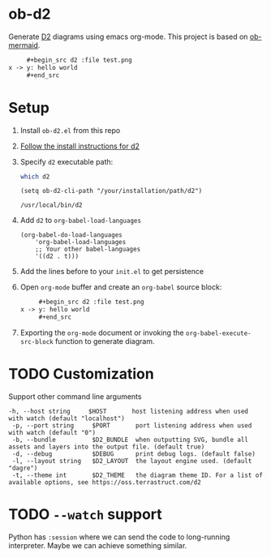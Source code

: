 * ob-d2

Generate [[https://d2lang.com/tour/intro][D2]] diagrams using emacs org-mode.
This project is based on [[https://github.com/arnm/ob-mermaid][ob-mermaid]].

   #+begin_src org
     ,#+begin_src d2 :file test.png
x -> y: hello world
     ,#+end_src
   #+end_src
     #+RESULTS:
     [[file:test.png]]

* Setup
1. Install =ob-d2.el= from this repo
2. [[https://d2lang.com/tour/install][Follow the install instructions for d2]]
3. Specify =d2= executable path:
  #+begin_src bash
which d2
  #+end_src

   #+begin_src elisp
  (setq ob-d2-cli-path "/your/installation/path/d2")
  #+end_src

  #+RESULTS:
  : /usr/local/bin/d2
4. Add =d2= to =org-babel-load-languages=

  #+begin_src elisp
    (org-babel-do-load-languages
        'org-babel-load-languages
        ;; Your other babel-languages
        '((d2 . t)))
  #+end_src

  #+RESULTS:
5. Add the lines before to your =init.el= to get persistence

6. Open =org-mode= buffer and create an =org-babel= source block:
   #+begin_src org
     ,#+begin_src d2 :file test.png
x -> y: hello world
     ,#+end_src
   #+end_src
7. Exporting the =org-mode= document or invoking the =org-babel-execute-src-block= function to generate diagram.

* TODO Customization
Support other command line arguments
#+begin_example
 -h, --host string     $HOST       host listening address when used with watch (default "localhost")
  -p, --port string     $PORT       port listening address when used with watch (default "0")
  -b, --bundle          $D2_BUNDLE  when outputting SVG, bundle all assets and layers into the output file. (default true)
  -d, --debug           $DEBUG      print debug logs. (default false)
  -l, --layout string   $D2_LAYOUT  the layout engine used. (default "dagre")
  -t, --theme int       $D2_THEME   the diagram theme ID. For a list of available options, see https://oss.terrastruct.com/d2
#+end_example

* TODO =--watch= support
Python has =:session= where we can send the code to long-running interpreter.
Maybe we can achieve something similar.
